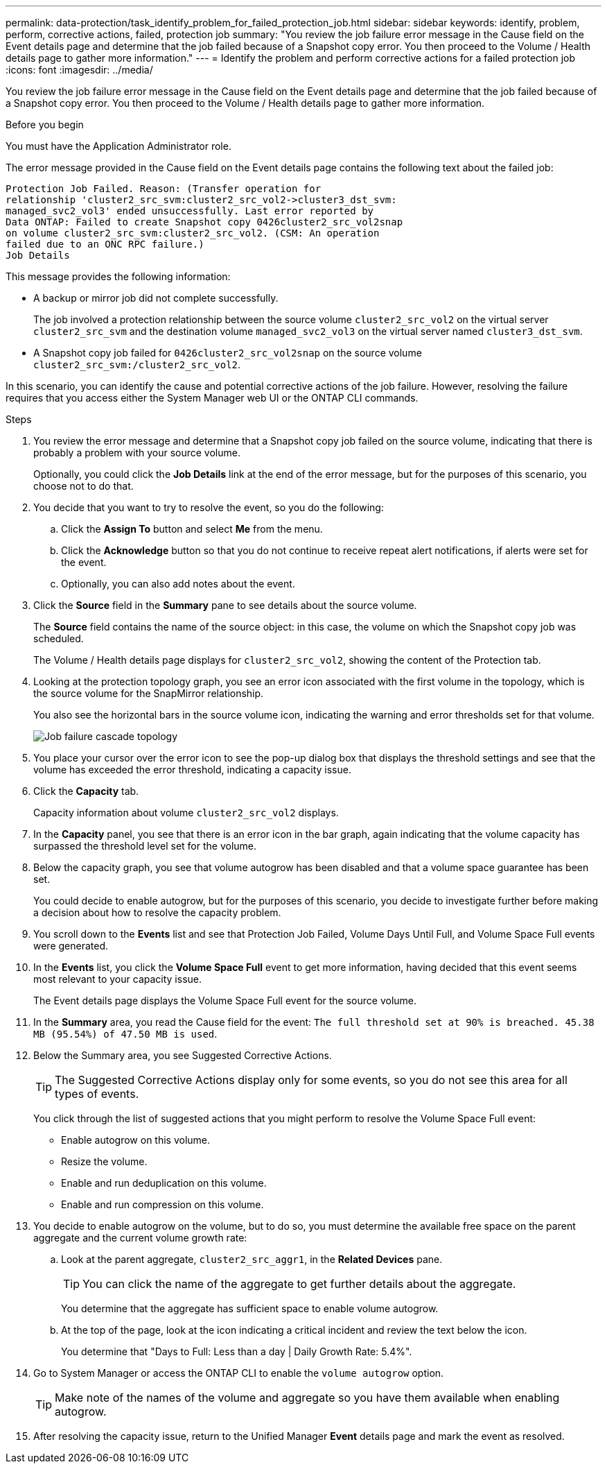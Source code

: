 ---
permalink: data-protection/task_identify_problem_for_failed_protection_job.html
sidebar: sidebar
keywords: identify, problem, perform, corrective actions, failed, protection job
summary: "You review the job failure error message in the Cause field on the Event details page and determine that the job failed because of a Snapshot copy error. You then proceed to the Volume / Health details page to gather more information."
---
= Identify the problem and perform corrective actions for a failed protection job
:icons: font
:imagesdir: ../media/

[.lead]
You review the job failure error message in the Cause field on the Event details page and determine that the job failed because of a Snapshot copy error. You then proceed to the Volume / Health details page to gather more information.

.Before you begin

You must have the Application Administrator role.

The error message provided in the Cause field on the Event details page contains the following text about the failed job:

----
Protection Job Failed. Reason: (Transfer operation for
relationship 'cluster2_src_svm:cluster2_src_vol2->cluster3_dst_svm:
managed_svc2_vol3' ended unsuccessfully. Last error reported by
Data ONTAP: Failed to create Snapshot copy 0426cluster2_src_vol2snap
on volume cluster2_src_svm:cluster2_src_vol2. (CSM: An operation
failed due to an ONC RPC failure.)
Job Details
----

This message provides the following information:

* A backup or mirror job did not complete successfully.
+
The job involved a protection relationship between the source volume `cluster2_src_vol2` on the virtual server `cluster2_src_svm` and the destination volume `managed_svc2_vol3` on the virtual server named `cluster3_dst_svm`.

* A Snapshot copy job failed for `0426cluster2_src_vol2snap` on the source volume `cluster2_src_svm:/cluster2_src_vol2`.

In this scenario, you can identify the cause and potential corrective actions of the job failure. However, resolving the failure requires that you access either the System Manager web UI or the ONTAP CLI commands.

.Steps

. You review the error message and determine that a Snapshot copy job failed on the source volume, indicating that there is probably a problem with your source volume.
+
Optionally, you could click the *Job Details* link at the end of the error message, but for the purposes of this scenario, you choose not to do that.

. You decide that you want to try to resolve the event, so you do the following:
 .. Click the *Assign To* button and select *Me* from the menu.
 .. Click the *Acknowledge* button so that you do not continue to receive repeat alert notifications, if alerts were set for the event.
 .. Optionally, you can also add notes about the event.
. Click the *Source* field in the *Summary* pane to see details about the source volume.
+
The *Source* field contains the name of the source object: in this case, the volume on which the Snapshot copy job was scheduled.
+
The Volume / Health details page displays for `cluster2_src_vol2`, showing the content of the Protection tab.

. Looking at the protection topology graph, you see an error icon associated with the first volume in the topology, which is the source volume for the SnapMirror relationship.
+
You also see the horizontal bars in the source volume icon, indicating the warning and error thresholds set for that volume.
+
image::../media/um_topology_cascade_job_failure.gif[Job failure cascade topology]

. You place your cursor over the error icon to see the pop-up dialog box that displays the threshold settings and see that the volume has exceeded the error threshold, indicating a capacity issue.
. Click the *Capacity* tab.
+
Capacity information about volume `cluster2_src_vol2` displays.

. In the *Capacity* panel, you see that there is an error icon in the bar graph, again indicating that the volume capacity has surpassed the threshold level set for the volume.
. Below the capacity graph, you see that volume autogrow has been disabled and that a volume space guarantee has been set.
+
You could decide to enable autogrow, but for the purposes of this scenario, you decide to investigate further before making a decision about how to resolve the capacity problem.

. You scroll down to the *Events* list and see that Protection Job Failed, Volume Days Until Full, and Volume Space Full events were generated.
. In the *Events* list, you click the *Volume Space Full* event to get more information, having decided that this event seems most relevant to your capacity issue.
+
The Event details page displays the Volume Space Full event for the source volume.

. In the *Summary* area, you read the Cause field for the event: `The full threshold set at 90% is breached. 45.38 MB (95.54%) of 47.50 MB is used`.
. Below the Summary area, you see Suggested Corrective Actions.
+
[TIP]
====
The Suggested Corrective Actions display only for some events, so you do not see this area for all types of events.
====
+
You click through the list of suggested actions that you might perform to resolve the Volume Space Full event:

 ** Enable autogrow on this volume.
 ** Resize the volume.
 ** Enable and run deduplication on this volume.
 ** Enable and run compression on this volume.

. You decide to enable autogrow on the volume, but to do so, you must determine the available free space on the parent aggregate and the current volume growth rate:
 .. Look at the parent aggregate, `cluster2_src_aggr1`, in the *Related Devices* pane.
+
[TIP]
====
You can click the name of the aggregate to get further details about the aggregate.
====
+
You determine that the aggregate has sufficient space to enable volume autogrow.

 .. At the top of the page, look at the icon indicating a critical incident and review the text below the icon.
+
You determine that "Days to Full: Less than a day | Daily Growth Rate: 5.4%".
. Go to System Manager or access the ONTAP CLI to enable the `volume autogrow` option.
+
[TIP]
====
Make note of the names of the volume and aggregate so you have them available when enabling autogrow.
====

. After resolving the capacity issue, return to the Unified Manager *Event* details page and mark the event as resolved.
// 2025-6-11, OTHERDOC-133